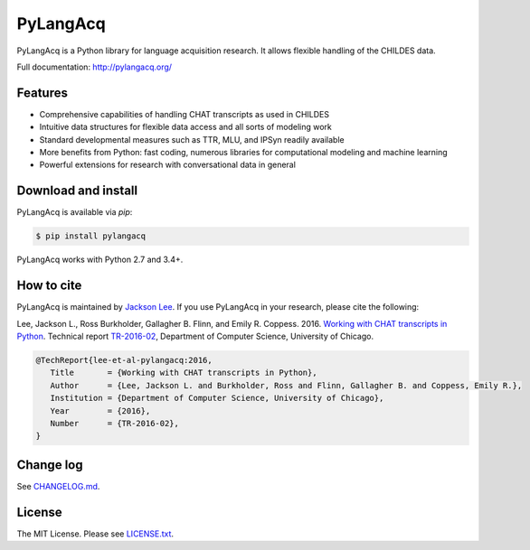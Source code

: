 PyLangAcq
=========

.. image:: https://badge.fury.io/py/pylangacq.svg
   :target: https://pypi.python.org/pypi/pylangacq
   :alt: PyPI version

.. image:: https://img.shields.io/pypi/pyversions/pylangacq.svg
   :target: https://pypi.python.org/pypi/pylangacq
   :alt: Supported Python versions

.. image:: https://travis-ci.org/pylangacq/pylangacq.svg?branch=master
   :target: https://travis-ci.org/pylangacq/pylangacq
   :alt: Build


PyLangAcq is a Python library for language acquisition research.
It allows flexible handling of the CHILDES data.

Full documentation: http://pylangacq.org/


Features
--------

* Comprehensive capabilities of handling CHAT transcripts
  as used in CHILDES
* Intuitive data structures for flexible data access and all sorts of modeling work
* Standard developmental measures such as TTR, MLU, and IPSyn readily available
* More benefits from Python: fast coding, numerous libraries for computational
  modeling and machine learning
* Powerful extensions for research with conversational data in general


Download and install
--------------------

PyLangAcq is available via `pip`:

.. code-block:: bash

   $ pip install pylangacq

PyLangAcq works with Python 2.7 and 3.4+.


How to cite
-----------

PyLangAcq is maintained by `Jackson Lee <http://jacksonllee.com/>`_.
If you use PyLangAcq in your research,
please cite the following:

Lee, Jackson L., Ross Burkholder, Gallagher B. Flinn, and Emily R. Coppess. 2016.
`Working with CHAT transcripts in Python <http://jacksonllee.com/papers/lee-etal-2016-pylangacq.pdf>`_.
Technical report `TR-2016-02 <http://www.cs.uchicago.edu/research/publications/techreports/TR-2016-02>`_,
Department of Computer Science, University of Chicago.

.. code-block:: bash

   @TechReport{lee-et-al-pylangacq:2016,
      Title       = {Working with CHAT transcripts in Python},
      Author      = {Lee, Jackson L. and Burkholder, Ross and Flinn, Gallagher B. and Coppess, Emily R.},
      Institution = {Department of Computer Science, University of Chicago},
      Year        = {2016},
      Number      = {TR-2016-02},
   }


Change log
----------

See `CHANGELOG.md <CHANGELOG.md>`_.


License
-------

The MIT License. Please see `LICENSE.txt <LICENSE.txt>`_.
